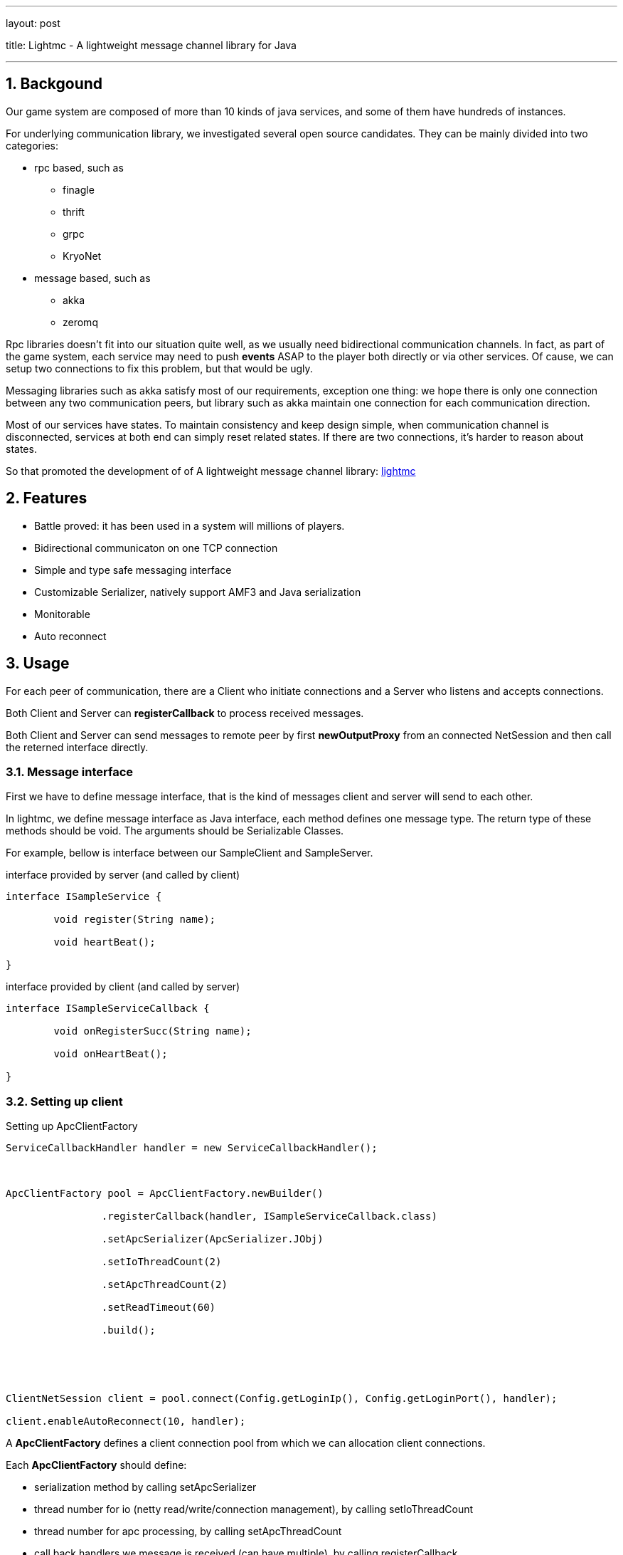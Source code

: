 ---

layout: post

title: Lightmc - A lightweight message channel library for Java

---



:toc: macro

:toclevels: 4

:sectnums:

:imagesdir: /images

:hp-tags: Java, message channel, netty



toc::[]



== Backgound



Our game system are composed of more than 10 kinds of java services, and some of them have hundreds of instances.



For underlying communication library, we investigated several open source candidates. They can be mainly divided into two categories:



- rpc based, such as

* finagle

* thrift

* grpc

* KryoNet

- message based, such as

* akka

* zeromq



Rpc libraries doesn't fit into our situation quite well, as we usually need bidirectional communication channels. In fact, as part of the game system, each service may need to push *events* ASAP to the player both directly or via other services. Of cause, we can setup two connections to fix this problem, but that would be ugly.



Messaging libraries such as akka satisfy most of our requirements, exception one thing: we hope there is only one connection between any two communication peers, but library such as akka maintain one connection for each communication direction.



Most of our services have states. To maintain consistency and keep design simple, when communication channel is disconnected, services at both end can simply reset related states. If there are two connections, it's harder to reason about states.



So that promoted the development of of A lightweight message channel library: https://github.com/shawn11ZX/lightmc[lightmc]



== Features



- Battle proved: it has been used in a system will millions of players.

- Bidirectional communicaton on one TCP connection

- Simple and type safe messaging interface

- Customizable Serializer, natively support AMF3 and Java serialization

- Monitorable

- Auto reconnect







== Usage



For each peer of communication, there are a Client who initiate connections and a Server who listens and accepts connections. 





Both Client and Server can *registerCallback* to process received messages. 



Both Client and Server can send messages to remote peer by first *newOutputProxy* from an connected NetSession and then call the reterned interface directly.



=== Message interface



First we have to define message interface, that is the kind of messages client and server will send to each other.



In lightmc, we define message interface as Java interface, each method defines one message type. The return type of these methods should be void. The arguments should be Serializable Classes.



For example, bellow is interface between our SampleClient and SampleServer.



.interface provided by server (and called by client)

[source,java]

----

interface ISampleService {

	void register(String name);

	void heartBeat();

}

----



.interface provided by client (and called by server)

[source,java]

----

interface ISampleServiceCallback {

	void onRegisterSucc(String name);

	void onHeartBeat();

}

----



=== Setting up client



.Setting up ApcClientFactory

[source,java]

----

ServiceCallbackHandler handler = new ServiceCallbackHandler();

		

ApcClientFactory pool = ApcClientFactory.newBuilder()

		.registerCallback(handler, ISampleServiceCallback.class)

		.setApcSerializer(ApcSerializer.JObj)

		.setIoThreadCount(2)

		.setApcThreadCount(2)

		.setReadTimeout(60)

		.build();





ClientNetSession client = pool.connect(Config.getLoginIp(), Config.getLoginPort(), handler);

client.enableAutoReconnect(10, handler);

----



A *ApcClientFactory* defines a client connection pool from which we can allocation client connections.



Each *ApcClientFactory* should define:



- serialization method by calling setApcSerializer

- thread number for io (netty read/write/connection management), by calling setIoThreadCount

- thread number for apc processing, by calling setApcThreadCount

- call back handlers we message is received (can have multiple), by calling registerCallback



Client initiate a connection by calling *ApcClientFactory.connect" with parameters:



- peer host name

- peer port

- a object that implement NetSessionEventHandler



*NetSessionEventHandler* defines callback functions for connection events, such as:



- connection connected

- connection disconnected

- active connection failed

- exception happenned



It then enable auto reconnection by calling *ClientNetSession.enableAutoReconnect*, note thought one have to call *ClientNetSession.disableAutoReconnect* when the Netsession is no longer need, otherwise there would be resource leak.



[NOTE]

We use the abbreviation APC to refer to a message.



.Client side ServiceCallbackHandler

[source,java]

----

public static class ServiceCallbackHandler implements ISampleServiceCallback, NetSessionEventHandler, HeartBeatHandler

	{

		ISampleService helloService;

		@Override

		public void onRegisterSucc(String name) {

			System.out.println("server reply: onRegisterSucc " + name);

		}



		@Override

		public void channelConnected(NetSession session) {

			System.out.println("connected to server send register");

			helloService = session.newOutputProxy(ISampleService.class);

			helloService.register("bob");

		}



		...

	}

----



When connected, Client will call *NetSession.newOutputProxy* to return a interface, by which it can send message to the peer.





=== Setting up Server



Setting up server is pretty much like setting up Client, please see code example below:



.Setting up ApcServer

[source,java]

----

ServiceCallbackHandler service = new ServiceCallbackHandler();

ApcServer server = ApcServer.newBuilder()

		.setSessionEventHandler(service)

		.setApcSerializer(ApcSerializer.JObj)

		.setApcThreadCount(2)

		.setIoThreadCount(2)

		.registerCallback(service, ISampleService.class)

		.build();





server.start(Config.getLoginPort());

----



.Server side ServiceCallbackHandler

[source,java]

----

public static class ServiceCallbackHandler implements ISampleService, NetSessionEventHandler

	{

		ISampleServiceCallback userCallbak;

		@Override

		public void register(String name) {

			NetSession client = ApcHelper.getCurrentNetSession();

			userCallbak = client.newOutputProxy(ISampleServiceCallback.class);

			userCallbak.onRegisterSucc(name);

			System.out.println("received register from client, reply onRegisterSucc");

		}



	    ...

	}

----



=== Monitor



There are two ways to monitor lightmc:



- setup a http server to receive performance data.

- zipkin based



In our production environment, we found the first one very useful. The http server will send statistic data to influxdb, which can be viewed on Grafana. Here is a screen shot:



image::grafana.png[]

Please refer to StatisticManager for how to setup.


Zipkin related function is only in demo stage, in which we send zipkin data by http client (and may cause performance issues), please refer to ZipKinRecorder.java for detail.





